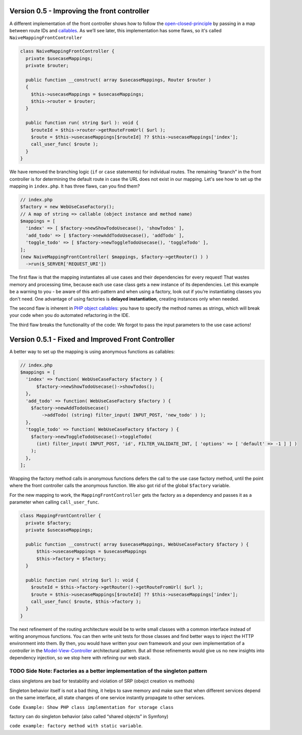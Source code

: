 Version 0.5 - Improving the front controller
============================================

.. index:: callable

A different implementation of the front controller shows how to follow
the `open-closed-principle`_ by passing in a map between route IDs and
`callables`_. As we’ll see later, this implementation has some flaws, so
it's called ``NaiveMappingFrontController``

.. code:: php

   class NaiveMappingFrontController {
     private $usecaseMappings;
     private $router;

     public function __construct( array $usecaseMappings, Router $router )
     {
       $this->usecaseMappings = $usecaseMappings;
       $this->router = $router;
     }

     public function run( string $url ): void {
       $routeId = $this->router->getRouteFromUrl( $url );
       $route = $this->usecaseMappings[$routeId] ?? $this->usecaseMappings['index'];
       call_user_func( $route );
     }
   }

We have removed the branching logic (``if`` or ``case`` statements) for
individual routes. The remaining “branch” in the front controller is for
determining the default route in case the URL does not exist in our
mapping. Let's see how to set up the mapping in ``index.php``. It has
three flaws, can you find them?

.. code:: php

   // index.php
   $factory = new WebUseCaseFactory();
   // A map of string => callable (object instance and method name)
   $mappings = [
     'index' => [ $factory->newShowTodoUsecase(), 'showTodos' ],
     'add_todo' => [ $factory->newAddTodoUsecase(), 'addTodo' ],
     'toggle_todo' => [ $factory->newToggleTodoUsecase(), 'toggleTodo' ],
   ];
   (new NaiveMappingFrontController( $mappings, $factory->getRouter() ) )
     ->run($_SERVER['REQUEST_URI'])


.. index:: delayed instantiation

The first flaw is that the mapping instantiates all use cases and their
dependencies for every request! That wastes memory and processing time,
because each use case class gets a new instance of its dependencies. Let
this example be a warning to you - be aware of this anti-pattern and
when using a factory, look out if you’re instantiating classes you don't
need. One advantage of using factories is **delayed instantiation**,
creating instances only when needed. 

.. index:: callable

The second flaw is inherent in `PHP object callables`_: you have to
specify the method names as strings, which will break your code when you
do automated refactoring in the IDE.

The third flaw breaks the functionality of the code: We forgot to pass
the input parameters to the use case actions!

Version 0.5.1 - Fixed and Improved Front Controller
===================================================

A better way to set up the mapping is using anonymous functions as
callables:

.. code:: php

   // index.php
   $mappings = [
     'index' => function( WebUseCaseFactory $factory ) {
         $factory->newShowTodoUsecase()->showTodos();
     },
     'add_todo' => function( WebUseCaseFactory $factory ) {
       $factory->newAddTodoUsecase()
           ->addTodo( (string) filter_input( INPUT_POST, 'new_todo' ) );
     },
     'toggle_todo' => function( WebUseCaseFactory $factory ) {
       $factory->newToggleTodoUsecase()->toggleTodo(
         (int) filter_input( INPUT_POST, 'id', FILTER_VALIDATE_INT, [ 'options' => [ 'default' => -1 ] ] )
       );
     },
   ];

Wrapping the factory method calls in anonymous functions defers the call
to the use case factory method, until the point where the front
controller calls the anonymous function. We also got rid of the global
``$factory`` variable.

For the new mapping to work, the ``MappingFrontController`` gets the
factory as a dependency and passes it as a parameter when calling
``call_user_func``.

.. code:: php

   class MappingFrontController {
     private $factory;
     private $usecaseMappings;

     public function __construct( array $usecaseMappings, WebUseCaseFactory $factory ) {
         $this->usecaseMappings = $usecaseMappings
         $this->factory = $factory;
     }

     public function run( string $url ): void {
       $routeId = $this->factory->getRouter()->getRouteFromUrl( $url );
       $route = $this->usecaseMappings[$routeId] ?? $this->usecaseMappings['index'];
       call_user_func( $route, $this->factory );
     }
   }

The next refinement of the routing architecture would be to write small
classes with a common interface instead of writing anonymous functions.
You can then write unit tests for those classes and find better ways to
inject the HTTP environment into them. By then, you would have written
your own framework and your own implementation of a *controller* in the
`Model-View-Controller`_ architectural pattern. But all those
refinements would give us no new insights into dependency injection, so
we stop here with refining our web stack.

TODO Side Note: Factories as a better implementation of the singleton pattern
-----------------------------------------------------------------------------


class singletons are bad for testability and violation of SRP (obejct
creation vs methods)

Singleton behavior itself is not a bad thing, it helps to save memory
and make sure that when different services depend on the same interface,
all state changes of one service instantly propagate to other services.

``Code Example: Show PHP class implementation for storage class``

factory can do singleton behavior (also called “shared objects” in
Symfony)

``code example: factory method with static variable``.


.. _SOLIDs: https://en.wikipedia.org/wiki/SOLID
.. _open-closed-principle: https://en.wikipedia.org/wiki/Open–closed_principle
.. _callables: https://php.net/manual/en/language.types.callable.php
.. _PHP object callables: https://php.net/manual/en/language.types.callable.php
.. _Model-View-Controller: https://en.wikipedia.org/wiki/Model–view–controller

